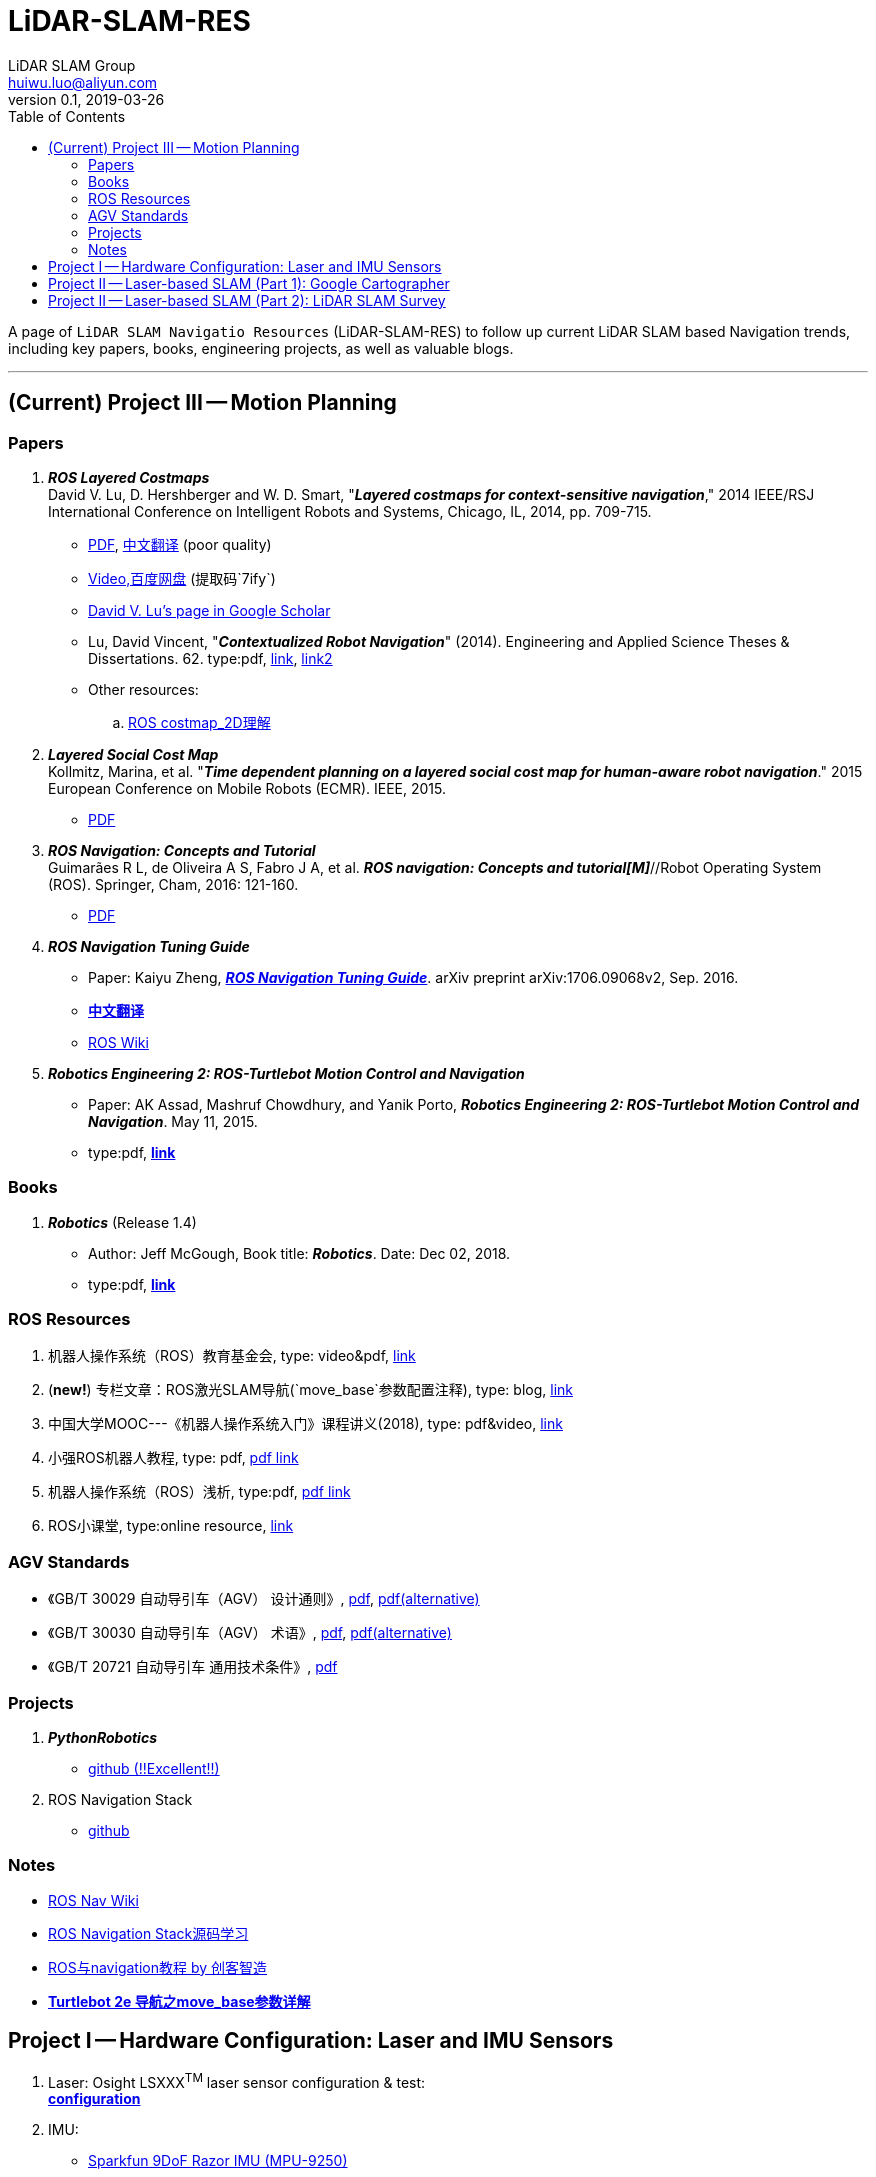 = LiDAR-SLAM-RES
LiDAR SLAM Group <huiwu.luo@aliyun.com>
v0.1, 2019-03-26
:toc:
:icons: font

[.lead]
A page of `LiDAR SLAM Navigatio Resources` (LiDAR-SLAM-RES) to follow up current LiDAR SLAM based Navigation trends, including key papers, books, engineering projects, as well as valuable blogs.

'''

== (Current) Project III -- Motion Planning

=== Papers

. [red]#*_ROS Layered Costmaps_*# +
David V. Lu, D. Hershberger and W. D. Smart, "*_Layered costmaps for context-sensitive navigation_*," 2014 IEEE/RSJ International Conference on Intelligent Robots and Systems, Chicago, IL, 2014, pp. 709-715.
 ** http://wustl.probablydavid.com/publications/IROS2014.pdf[PDF], https://blog.csdn.net/xmy306538517/article/details/72899667[中文翻译] (poor quality)
 ** https://pan.baidu.com/s/182GHhXS_QQwN_y48k2J1Pg[Video,百度网盘] (提取码`7ify`)
 ** https://scholar.google.com/citations?user=bfksbjAAAAAJ&hl=zh-CN[David V. Lu's page in Google Scholar]
 ** Lu, David Vincent, "*_Contextualized Robot Navigation_*" (2014). Engineering and Applied Science Theses & Dissertations. 62. type:pdf, https://openscholarship.wustl.edu/cgi/viewcontent.cgi?article=1062&context=eng_etds[link], https://www.mobt3ath.com/uplode/book/book-2423.pdf[link2]
 ** Other resources:
 .. https://zhuanlan.zhihu.com/p/28162685[ROS costmap_2D理解]

. [red]#*_Layered Social Cost Map_*# +
Kollmitz, Marina, et al. "*_Time dependent planning on a layered social cost map for human-aware robot navigation_*." 2015 European Conference on Mobile Robots (ECMR). IEEE, 2015.
 ** http://ais.informatik.uni-freiburg.de/publications/papers/kollmitz15ecmr.pdf[PDF]

 . [red]#*_ROS Navigation: Concepts and Tutorial_*# +
Guimarães R L, de Oliveira A S, Fabro J A, et al. *_ROS navigation: Concepts and tutorial[M]_*//Robot Operating System (ROS). Springer, Cham, 2016: 121-160.
 ** https://www.researchgate.net/profile/Joao_Fabro/publication/302986850_ROS_Navigation_Concepts_and_Tutorial/links/5b0c2f51aca2725783ec37c4/ROS-Navigation-Concepts-and-Tutorial.pdf[PDF]
 

. [red]#*_ROS Navigation Tuning Guide_*# +
** Paper: Kaiyu Zheng, https://github.com/zkytony/ROSNavigationGuide/blob/master/main.pdf[*_ROS Navigation Tuning Guide_*]. arXiv preprint arXiv:1706.09068v2, Sep. 2016.
** https://github.com/teddyluo/ROSNavGuide-Chinese[*中文翻译*]
** http://wiki.ros.org/navigation/Tutorials/Navigation%20Tuning%20Guide[ROS Wiki]

. [red]#*_Robotics Engineering 2: ROS-Turtlebot Motion Control and Navigation_*# +
** Paper: AK Assad, Mashruf Chowdhury, and Yanik Porto, *_Robotics Engineering 2: ROS-Turtlebot Motion Control and Navigation_*. May 11, 2015.
** type:pdf, http://mangoprojects.info/wp-content/uploads/2015/06/ros_report.pdf[*link*]


=== Books
. [red]#*_Robotics_*# (Release 1.4) +
** Author: Jeff McGough, Book title: *_Robotics_*. Date: Dec 02, 2018.
** type:pdf, http://roboscience.org/book/Robotics.pdf[*link*]


//// 
. [red]#*_Sparse Pose Adjustment (SPA)_*# +
Konolige K, Grisetti G, Kümmerle R, et al. Efficient sparse pose adjustment for 2D mapping[C]//_2010 IEEE/RSJ International Conference on Intelligent Robots and Systems_. IEEE, 2010: 22-29.
////

=== ROS Resources
. 机器人操作系统（ROS）教育基金会, type: video&pdf, http://www.roseducation.org/[link]
//. ROS激光SLAM导航理解, type: blog, https://blog.csdn.net/luohuiwu/article/details/92787237[link]
. (*new!*) 专栏文章：ROS激光SLAM导航(`move_base`参数配置注释), type: blog, https://blog.csdn.net/luohuiwu/column/info/40494[link]
. 中国大学MOOC---《机器人操作系统入门》课程讲义(2018), type: pdf&video, http://www.icourse163.org/course/ISCAS-1002580008[link]
. 小强ROS机器人教程, type: pdf,  http://community.bwbot.org/topic/110/%E5%B0%8F%E5%BC%BA%E6%9C%BA%E5%99%A8%E4%BA%BA%E7%94%A8%E6%88%B7%E6%89%8B%E5%86%8C%E5%92%8C%E6%95%99%E7%A8%8B%E7%9B%AE%E5%BD%95[pdf link]
. 机器人操作系统（ROS）浅析, type:pdf,  https://www.cse.sc.edu/~jokane/agitr/%E6%9C%BA%E5%99%A8%E4%BA%BA%E6%93%8D%E4%BD%9C%E7%B3%BB%E7%BB%9F%EF%BC%88ROS%EF%BC%89%E6%B5%85%E6%9E%90.pdf[pdf link]
. ROS小课堂, type:online resource, https://www.corvin.cn/posts[link]

=== AGV Standards

- 《GB/T 30029 自动导引车（AGV） 设计通则》, http://www.std.gov.cn/gb/search/gbDetailed?id=71F772D7EC55D3A7E05397BE0A0AB82A[pdf], http://www.agvchina.com/index.aspx?lanmuid=93&sublanmuid=763&id=5[pdf(alternative)]
- 《GB/T 30030 自动导引车（AGV） 术语》, http://www.std.gov.cn/gb/search/gbDetailed?id=71F772D7EC56D3A7E05397BE0A0AB82A[pdf],  http://www.agvchina.com/index.aspx?lanmuid=93&sublanmuid=763&id=6[pdf(alternative)]
- 《GB/T 20721 自动导引车 通用技术条件》, http://www.std.gov.cn/gb/search/gbDetailed?id=71F772D7F46CD3A7E05397BE0A0AB82A[pdf]
 
=== Projects
. [red]#*_PythonRobotics_*# +
** https://github.com/AtsushiSakai/PythonRobotics[github (!!Excellent!!)]
. ROS Navigation Stack +
** https://github.com/ros-planning/navigation[github]

=== Notes
** http://wiki.ros.org/cn/navigation[ROS Nav Wiki]
** https://zhuanlan.zhihu.com/ros-nav[ROS Navigation Stack源码学习]
** https://www.ncnynl.com/category/ros-navigation/[ROS与navigation教程 by 创客智造]
** link:./notes/Turtle2eNavParamExp.md[*Turtlebot 2e 导航之move_base参数详解*]


== Project I -- Hardware Configuration: Laser and IMU Sensors

. Laser: Osight LSXXX^TM^ laser sensor configuration & test: +
link:./notes/ROS_Osight_LSXXX.adoc[*configuration*]

. IMU: 
** https://github.com/KristofRobot/razor_imu_9dof[Sparkfun 9DoF Razor IMU (MPU-9250)]
** https://github.com/teddyluo/hipnuc_imu_ros[HiPNUC HI216]

== Project II -- Laser-based SLAM (Part 1): Google Cartographer
. [big red yellow-background]*_Google Cartographer_* +
Hess W, Kohler D, Rapp H, et al. Real-time loop closure in 2D LIDAR SLAM [C]//_2016 IEEE International Conference on Robotics and Automation (ICRA)_. IEEE, 2016: 1271-1278.

** https://ai.google/research/pubs/pub45466.pdf[**paper**],  https://blog.csdn.net/luohuiwu/article/details/88890307[中文翻译]

** **document(online)**: https://google-cartographer.readthedocs.io/en/latest/[Cartographer], 
https://google-cartographer-ros.readthedocs.io/en/latest/[Cartographer ROS], 
https://google-cartographer-ros-for-turtlebots.readthedocs.io/en/latest/[Cartographer ROS for TurtleBots]

** **document(pdf)**: 
https://readthedocs.org/projects/google-cartographer/downloads/pdf/latest/[Cartographer], 
https://readthedocs.org/projects/google-cartographer-ros/downloads/pdf/latest/[Cartographer ROS], 
https://readthedocs.org/projects/google-cartographer-ros-for-turtlebots/downloads/pdf/latest/[Cartographer ROS for TurtleBots]

** **code**: https://github.com/googlecartographer/cartographer[Cartographer], https://github.com/googlecartographer/cartographer_ros[Cartographer ROS], 
https://github.com/googlecartographer/cartographer_turtlebot[Cartographer ROS for TurtleBots]

** **data**:
https://google-cartographer-ros.readthedocs.io/en/latest/demos.html[ROS-demo-bag-files], 
https://pan.baidu.com/s/1zfeaY9r1OudkaJ2Y7y-iCQ[**百度网盘下载**] (提取码: j47t)

** **source(compressed)**: 
https://gitee.com/teddyluo/Google-Cartographer-Packages[Google-Cartographer-Packages]


//// 
*** Deutsches Museum: + 
https://storage.googleapis.com/cartographer-public-data/bags/backpack_2d/cartographer_paper_deutsches_museum.bag[**2D backpack demo file, 470.52MB**], + 
https://storage.googleapis.com/cartographer-public-data/bags/backpack_3d/with_intensities/b3-2016-04-05-14-14-00.bag[**3D backpack demo file, 9.11GB**], + 
https://storage.googleapis.com/cartographer-public-data/bags/backpack_2d/b2-2016-04-05-14-44-52.bag[**b2-2016-04-05-14-44-52.bag, 89.63MB**], + 
https://storage.googleapis.com/cartographer-public-data/bags/backpack_2d/b2-2016-04-27-12-31-41.bag[**b2-2016-04-27-12-31-41.bag, 222.36MB**], + 
https://storage.googleapis.com/cartographer-public-data/bags/backpack_3d/b3-2016-04-05-13-54-42.bag[**b3-2016-04-05-13-54-42.bag, 5.70GB**], + 
https://storage.googleapis.com/cartographer-public-data/bags/backpack_3d/b3-2016-04-05-15-52-20.bag[**b3-2016-04-05-15-52-20.bag, 2.53GB**]

*** Static landmarks: 
https://storage.googleapis.com/cartographer-public-data/bags/mir/landmarks_demo_uncalibrated.bag[**landmarks_demo_uncalibrated.bag, 41.71MB**]

*** Revo LDS: 
https://storage.googleapis.com/cartographer-public-data/bags/revo_lds/cartographer_paper_revo_lds.bag[**cartographer_paper_revo_lds.bag, 3.30MB**]

*** PR2: 
https://storage.googleapis.com/cartographer-public-data/bags/pr2/2011-09-15-08-32-46.bag[**2011-09-15-08-32-46.bag, 3.66GB**]

*** Taurob Tracker:
https://storage.googleapis.com/cartographer-public-data/bags/taurob_tracker/taurob_tracker_simulation.bag[**taurob_tracker_simulation.bag, 42.35MB**]
////


.. [red]#*_Sparse Pose Adjustment (SPA)_*# +
Konolige K, Grisetti G, Kümmerle R, et al. Efficient sparse pose adjustment for 2D mapping[C]//_2010 IEEE/RSJ International Conference on Intelligent Robots and Systems_. IEEE, 2010: 22-29.

** http://ais.informatik.uni-freiburg.de/publications/papers/konolige10iros.pdf[**paper**]

.. *_Correlative Scan Matching_* +
  Olson E B. Real-time correlative scan matching[C]//_2009 IEEE International Conference on Robotics and Automation_. IEEE, 2009: 4387-4393.
  ** https://april.eecs.umich.edu/media/pdfs/olson2009icra.pdf[**paper**]

.. [red]#*_Ceres Scan Matching_*# + 
  Kohlbrecher S, Von Stryk O, Meyer J, et al. A flexible and scalable slam system with full 3d motion estimation[C]//_2011 IEEE International Symposium on Safety, Security, and Rescue Robotics_. IEEE, 2011: 155-160.
  ** http://www.gkmm.informatik.tu-darmstadt.de/publications/files/slam2011.pdf[**paper**]

.. [red]#*_Branch and Bound Algorithm_*# +
Clausen J. Branch and bound algorithms-principles and examples[J]. _Department of Computer Science, University of Copenhagen_, 1999: 1-30.

** http://janders.eecg.toronto.edu/1387/readings/b_and_b.pdf[paper]

== Project II -- Laser-based SLAM (Part 2):  LiDAR SLAM Survey
. Castellanos, J.A., Neira, J., & Tardós, J.D. (2005). http://webdiis.unizar.es/GRPTR/pubs/Caste_AMR_2006.pdf[*_Map Building and SLAM Algorithms_*].
. Santos, J. M., Portugal, D., & Rocha, R. P. (2013, October). http://eprints.lincoln.ac.uk/14672/1/06719348.pdf[*_An evaluation of 2D SLAM techniques available in robot operating system_*]. In 2013 IEEE International Symposium on Safety, Security, and Rescue Robotics (SSRR) (pp. 1-6). IEEE.
. Mendes, E., Koch, P., & Lacroix, S. (2016, October). https://core.ac.uk/download/pdf/29175747.pdf[*_ICP-based pose-graph SLAM_*]. In 2016 IEEE International Symposium on Safety, Security, and Rescue Robotics (SSRR) (pp. 195-200). IEEE.
. Alexandersson, J., & Nordin, O. (2017). https://liu.diva-portal.org/smash/get/diva2:1218791/FULLTEXT01.pdf[*_Implementation of SLAM algorithms in a small-scale vehicle using model-based development_*].
. Yagfarov, Rauf & Ivanou, Mikhail & Afanasyev, Ilya. (2018). https://www.researchgate.net/publication/330168394_Map_Comparison_of_Lidar-based_2D_SLAM_Algorithms_Using_Precise_Ground_Truth[*_Map Comparison of Lidar-based 2D SLAM Algorithms Using Precise Ground Truth_*]. 10.1109/ICARCV.2018.8581131. 
. Felipe Jiménez, Miguel Clavijo and Javier Juana. (VEHICULAR 2018). https://www.thinkmind.org/download.php?articleid=vehicular_2018_4_20_30043[*_LiDAR-based SLAM algorithm for indoor scenarios_*]. 
. Yagfarov, R., Ivanou, M., & Afanasyev, I. (2018, November).  https://www.researchgate.net/publication/328007381_Comparison_of_Various_SLAM_Systems_for_Mobile_Robot_in_an_Indoor_Environment[*_Map Comparison of Lidar-based 2D SLAM Algorithms Using Precise Ground Truth_*]. In 2018 15th International Conference on Control, Automation, Robotics and Vision (ICARCV) (pp. 1979-1983). IEEE.
. Kümmerle, R., Steder, B., Dornhege, C., Ruhnke, M., Grisetti, G., Stachniss, C., & Kleiner, A. (2009). http://www2.informatik.uni-freiburg.de/~stachnis/pdf/kuemmerle09auro.pdf[*_On measuring the accuracy of SLAM algorithms_*]. Autonomous Robots, 27(4), 387.
. Chen, Y., Tang, J., Jiang, C., Zhu, L., Lehtomäki, M., Kaartinen, H., ... & Zhou, H. (2018). https://www.mdpi.com/1424-8220/18/10/3228/pdf[*_The accuracy comparison of three simultaneous localization and mapping (SLAM)-Based indoor mapping technologies_*]. Sensors, 18(10), 3228.





////
== Reference
Repository was inspired by https://github.com/Ewenwan/MVision[MVision Machine Vision]
* https://github.com/tzutalin/awesome-visual-slam[awesome-visual-slam]
////
